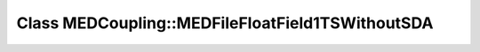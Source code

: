 Class MEDCoupling::MEDFileFloatField1TSWithoutSDA
=================================================

.. doxygenclass:: MEDCoupling::MEDFileFloatField1TSWithoutSDA
